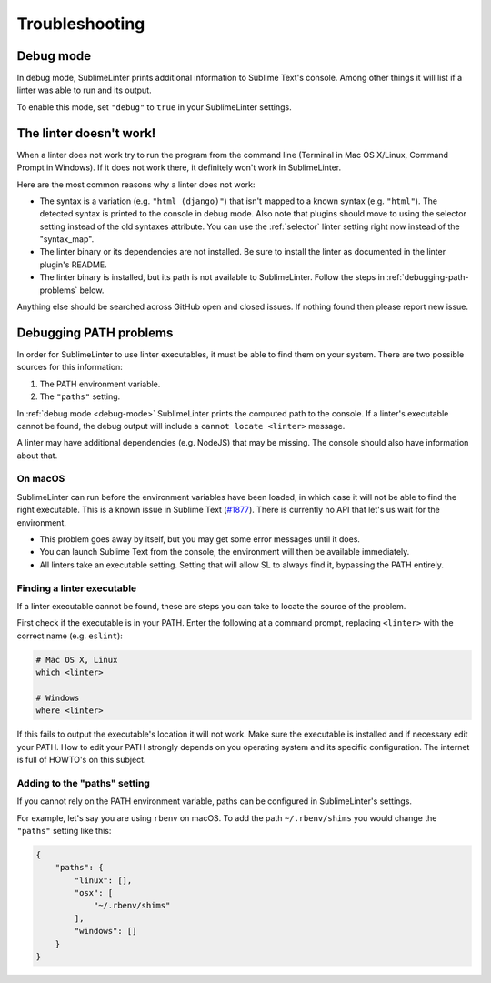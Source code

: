 Troubleshooting
===============

.. _debug-mode:

Debug mode
----------
In debug mode, SublimeLinter prints additional information to Sublime Text's console.
Among other things it will list if a linter was able to run and its output.

To enable this mode, set ``"debug"`` to ``true`` in your SublimeLinter settings.


The linter doesn't work!
------------------------
When a linter does not work try to run the program from the command line
(Terminal in Mac OS X/Linux, Command Prompt in Windows).
If it does not work there, it definitely won't work in SublimeLinter.

Here are the most common reasons why a linter does not work:

- The syntax is a variation (e.g. ``"html (django)"``) that isn't mapped
  to a known syntax (e.g. ``"html"``). The detected syntax is printed to the
  console in debug mode.
  Also note that plugins should move to using the selector setting
  instead of the old syntaxes attribute. You can use the :ref:`selector` linter
  setting right now instead of the "syntax_map".

- The linter binary or its dependencies are not installed.
  Be sure to install the linter as documented in the linter plugin's README.

- The linter binary is installed,
  but its path is not available to SublimeLinter.
  Follow the steps in :ref:`debugging-path-problems` below.

Anything else should be searched across GitHub open and closed issues.
If nothing found then please report new issue.


.. _debugging-path-problems:

Debugging PATH problems
-----------------------
In order for SublimeLinter to use linter executables, it must be able to find them on your system.
There are two possible sources for this information:

#. The PATH environment variable.
#. The ``"paths"`` setting.

In :ref:`debug mode <debug-mode>` SublimeLinter prints the computed path to the console.
If a linter's executable cannot be found, the debug output will include a ``cannot locate <linter>`` message.

A linter may have additional dependencies (e.g. NodeJS) that may be missing.
The console should also have information about that.

On macOS
~~~~~~~~

SublimeLinter can run before the environment variables have been loaded,
in which case it will not be able to find the right executable.
This is a known issue in Sublime Text (`#1877 <https://github.com/SublimeTextIssues/Core/issues/1877>`_).
There is currently no API that let's us wait for the environment.

- This problem goes away by itself, but you may get some error messages until it does.
- You can launch Sublime Text from the console, the environment will then be available immediately.
- All linters take an executable setting. Setting that will allow SL to always find it, bypassing the PATH entirely.


Finding a linter executable
~~~~~~~~~~~~~~~~~~~~~~~~~~~
If a linter executable cannot be found, these are steps you can take to locate the source of the problem.

First check if the executable is in your PATH.
Enter the following at a command prompt, replacing ``<linter>`` with the correct name (e.g. ``eslint``):

.. code-block:: bash

    # Mac OS X, Linux
    which <linter>

    # Windows
    where <linter>


If this fails to output the executable's location it will not work.
Make sure the executable is installed and if necessary edit your PATH.
How to edit your PATH strongly depends on you operating system and its specific
configuration. The internet is full of HOWTO's on this subject.


Adding to the "paths" setting
~~~~~~~~~~~~~~~~~~~~~~~~~~~~~
If you cannot rely on the PATH environment variable, paths can be configured
in SublimeLinter's settings.

For example, let's say you are using ``rbenv`` on macOS.
To add the path ``~/.rbenv/shims`` you would change the ``"paths"`` setting like this:

.. code-block:: json

    {
        "paths": {
            "linux": [],
            "osx": [
                "~/.rbenv/shims"
            ],
            "windows": []
        }
    }
